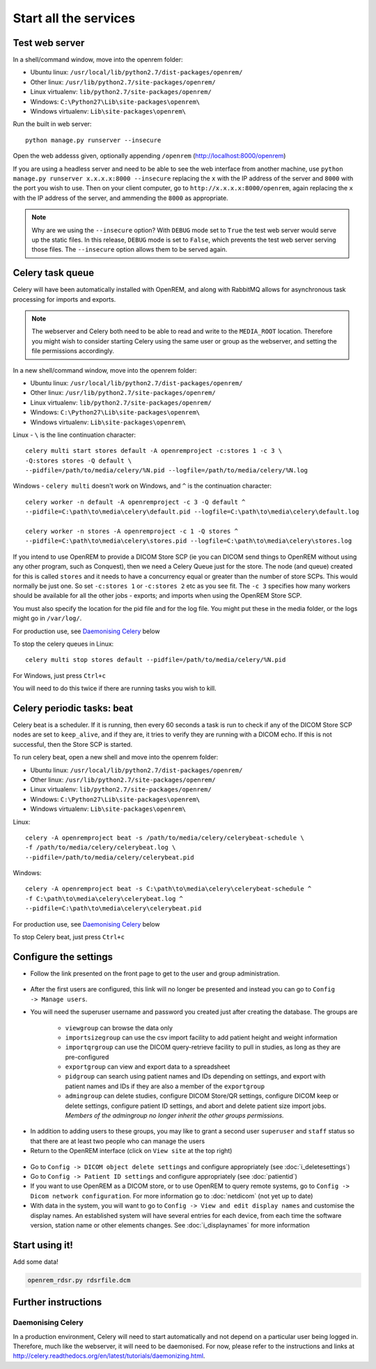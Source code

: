**********************
Start all the services
**********************

Test web server
===============

In a shell/command window, move into the openrem folder:

* Ubuntu linux: ``/usr/local/lib/python2.7/dist-packages/openrem/``
* Other linux: ``/usr/lib/python2.7/site-packages/openrem/``
* Linux virtualenv: ``lib/python2.7/site-packages/openrem/``
* Windows: ``C:\Python27\Lib\site-packages\openrem\``
* Windows virtualenv: ``Lib\site-packages\openrem\``

Run the built in web server::

    python manage.py runserver --insecure

Open the web addesss given, optionally appending ``/openrem`` (http://localhost:8000/openrem)

If you are using a headless server and need to be able to see the web interface from another machine, use
``python manage.py runserver x.x.x.x:8000 --insecure`` replacing the ``x`` with the IP address of the server
and ``8000`` with the port you wish to use. Then on your client computer, go to ``http://x.x.x.x:8000/openrem``, again
replacing the ``x`` with the IP address of the server, and ammending the ``8000`` as appropriate.


..  Note::

    Why are we using the ``--insecure`` option? With ``DEBUG`` mode set to ``True``
    the test web server would serve up the static files. In this release,
    ``DEBUG`` mode is set to ``False``, which prevents the test web server
    serving those files. The ``--insecure`` option allows them to be served again.

Celery task queue
=================

Celery will have been automatically installed with OpenREM, and along with
RabbitMQ allows for asynchronous task processing for imports and exports.

..  Note::

    The webserver and Celery both need to be able to read and write to the
    ``MEDIA_ROOT`` location. Therefore you might wish to consider starting
    Celery using the same user or group as the webserver, and setting the
    file permissions accordingly.

In a new shell/command window, move into the openrem folder:

* Ubuntu linux: ``/usr/local/lib/python2.7/dist-packages/openrem/``
* Other linux: ``/usr/lib/python2.7/site-packages/openrem/``
* Linux virtualenv: ``lib/python2.7/site-packages/openrem/``
* Windows: ``C:\Python27\Lib\site-packages\openrem\``
* Windows virtualenv: ``Lib\site-packages\openrem\``

Linux - ``\`` is the line continuation character::

    celery multi start stores default -A openremproject -c:stores 1 -c 3 \
    -Q:stores stores -Q default \
    --pidfile=/path/to/media/celery/%N.pid --logfile=/path/to/media/celery/%N.log

Windows - ``celery multi`` doesn't work on Windows, and ``^`` is the continuation character::

    celery worker -n default -A openremproject -c 3 -Q default ^
    --pidfile=C:\path\to\media\celery\default.pid --logfile=C:\path\to\media\celery\default.log

    celery worker -n stores -A openremproject -c 1 -Q stores ^
    --pidfile=C:\path\to\media\celery\stores.pid --logfile=C:\path\to\media\celery\stores.log

If you intend to use OpenREM to provide a DICOM Store SCP (ie you can DICOM send things to OpenREM without using
any other program, such as Conquest), then we need a Celery Queue just for the store. The node (and queue) created for
this is called ``stores`` and it needs to have a concurrency equal or greater than the number of store SCPs. This would
normally be just one. So set ``-c:stores 1`` or ``-c:stores 2`` etc as you see fit. The ``-c 3`` specifies how many
workers should be available for all the other jobs - exports; and imports when using the OpenREM Store SCP.

You must also specify the location for the pid file and for the log file. You might put these in the media folder, or
the logs might go in ``/var/log/``.

For production use, see `Daemonising Celery`_ below

To stop the celery queues in Linux::

    celery multi stop stores default --pidfile=/path/to/media/celery/%N.pid

For Windows, just press ``Ctrl+c``

You will need to do this twice if there are running tasks you wish to kill.

Celery periodic tasks: beat
===========================

Celery beat is a scheduler. If it is running, then every 60 seconds a task is run to check if any of the DICOM
Store SCP nodes are set to ``keep_alive``, and if they are, it tries to verify they are running with a DICOM echo.
If this is not successful, then the Store SCP is started.

To run celery beat, open a new shell and move into the openrem folder:

* Ubuntu linux: ``/usr/local/lib/python2.7/dist-packages/openrem/``
* Other linux: ``/usr/lib/python2.7/site-packages/openrem/``
* Linux virtualenv: ``lib/python2.7/site-packages/openrem/``
* Windows: ``C:\Python27\Lib\site-packages\openrem\``
* Windows virtualenv: ``Lib\site-packages\openrem\``

Linux::

    celery -A openremproject beat -s /path/to/media/celery/celerybeat-schedule \
    -f /path/to/media/celery/celerybeat.log \
    --pidfile=/path/to/media/celery/celerybeat.pid

Windows::

    celery -A openremproject beat -s C:\path\to\media\celery\celerybeat-schedule ^
    -f C:\path\to\media\celery\celerybeat.log ^
    --pidfile=C:\path\to\media\celery\celerybeat.pid

For production use, see `Daemonising Celery`_ below

To stop Celery beat, just press ``Ctrl+c``

Configure the settings
======================


* Follow the link presented on the front page to get to the user and group administration.
.. figure:: img/HomeNoUsers.png
    :align: center
    :alt: Initial home page with no users in groups
.. figure:: img/ConfigMenu.png
    :align: right
    :alt: Configuration menu
* After the first users are configured, this link will no longer be presented and instead you can go to
  ``Config -> Manage users``.
* You will need the superuser username and password you created just after creating the database. The groups are

    + ``viewgroup`` can browse the data only
    + ``importsizegroup`` can use the csv import facility to add patient height and weight information
    + ``importqrgroup`` can use the DICOM query-retrieve facility to pull in studies, as long as they are pre-configured
    + ``exportgroup`` can view and export data to a spreadsheet
    + ``pidgroup`` can search using patient names and IDs depending on settings, and export with patient names and IDs
      if they are also a member of the ``exportgroup``
    + ``admingroup`` can delete studies, configure DICOM Store/QR settings, configure DICOM keep or delete settings,
      configure patient ID settings, and abort and delete patient size import jobs. *Members of the admingroup no longer
      inherit the other groups permissions.*

.. figure:: img/Groups.png
    :align: center
    :alt: Selecting groups in Django user admin

* In addition to adding users to these groups, you may like to grant a second user ``superuser`` and ``staff`` status
  so that there are at least two people who can manage the users
* Return to the OpenREM interface (click on ``View site`` at the top right)
.. figure:: img/ViewSite.png
    :align: center
    :alt: Link from Django user admin back to OpenREM
* Go to ``Config -> DICOM object delete settings`` and configure appropriately (see :doc:`i_deletesettings`)
* Go to ``Config -> Patient ID settings`` and configure appropriately (see :doc:`patientid`)
* If you want to use OpenREM as a DICOM store, or to use OpenREM to query remote systems, go to
  ``Config -> Dicom network configuration``. For more information go to :doc:`netdicom` (not yet up to date)
* With data in the system, you will want to go to ``Config -> View and edit display names`` and customise
  the display names. An established system will have several entries for each device, from each time the software
  version, station name or other elements changes. See :doc:`i_displaynames` for more information



Start using it!
===============

Add some data!

.. sourcecode:: bash

    openrem_rdsr.py rdsrfile.dcm


Further instructions
====================


Daemonising Celery
------------------

In a production environment, Celery will need to start automatically and
not depend on a particular user being logged in. Therefore, much like
the webserver, it will need to be daemonised. For now, please refer to the
instructions and links at http://celery.readthedocs.org/en/latest/tutorials/daemonizing.html.

